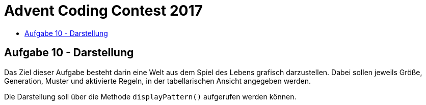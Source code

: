 = Advent Coding Contest 2017
:toc:
:toc-title:
:toclevels: 3
:nofooter:

== Aufgabe 10 - Darstellung
Das Ziel dieser Aufgabe besteht darin eine Welt aus dem Spiel des Lebens grafisch darzustellen. Dabei sollen jeweils Größe, Generation, Muster und aktivierte Regeln, in der tabellarischen Ansicht angegeben werden.

Die Darstellung soll über die Methode `displayPattern()` aufgerufen werden können.
